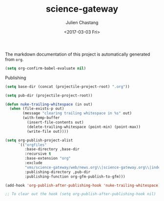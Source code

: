 #+OPTIONS: ':nil *:t -:t ::t <:t H:3 \n:nil ^:t arch:headline author:t
#+OPTIONS: broken-links:nil c:nil creator:nil d:(not "LOGBOOK") date:t e:t
#+OPTIONS: email:nil f:t inline:t num:t p:nil pri:nil prop:nil stat:t tags:t
#+OPTIONS: tasks:t tex:t timestamp:t title:t toc:t todo:t |:t
#+TITLE: science-gateway
#+DATE: <2017-03-03 Fri>
#+AUTHOR: Julien Chastang
#+EMAIL: chastang@ucar.edu
#+LANGUAGE: en
#+SELECT_TAGS: export
#+EXCLUDE_TAGS: noexport
#+CREATOR: Emacs 25.1.2 (Org mode 9.0.5)

The markdown documentation of this project is automatically generated from ~org~.

#+BEGIN_SRC emacs-lisp :results silent
  (setq org-confirm-babel-evaluate nil)
#+END_SRC

Publishing

#+BEGIN_SRC emacs-lisp :results silent
  (setq base-dir (concat (projectile-project-root) ".org"))

  (setq pub-dir (projectile-project-root))

  (defun nuke-trailing-whitespace (in out)
    (when (file-exists-p out)
          (message "clearing trailing whitespace in %s" out)
          (with-temp-buffer
            (insert-file-contents out)
            (delete-trailing-whitespace (point-min) (point-max))
            (write-file out))))

  (setq org-publish-project-alist
        `(("orgfiles"
           :base-directory ,base-dir
           :recursive t
           :base-extension "org"
           :exclude
           "vms/science-gateway/web/news.org\\|science-gateway.org\\|index.org\\|presentations/.*\\|cv/.*"
           :publishing-directory ,pub-dir
           :publishing-function org-gfm-publish-to-gfm)))

  (add-hook 'org-publish-after-publishing-hook 'nuke-trailing-whitespace)

  ;; To clear out the hook (setq org-publish-after-publishing-hook nil)
#+END_SRC
